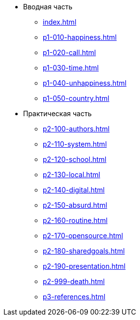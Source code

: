 * Вводная часть
** xref:index.adoc[]
** xref:p1-010-happiness.adoc[]
** xref:p1-020-call.adoc[]
** xref:p1-030-time.adoc[]
** xref:p1-040-unhappiness.adoc[]
** xref:p1-050-country.adoc[]
* Практическая часть
** xref:p2-100-authors.adoc[]
** xref:p2-110-system.adoc[]
** xref:p2-120-school.adoc[]
** xref:p2-130-local.adoc[]
** xref:p2-140-digital.adoc[]
** xref:p2-150-absurd.adoc[]
** xref:p2-160-routine.adoc[]
** xref:p2-170-opensource.adoc[]
** xref:p2-180-sharedgoals.adoc[]
** xref:p2-190-presentation.adoc[]
** xref:p2-999-death.adoc[]
** xref:p3-references.adoc[]